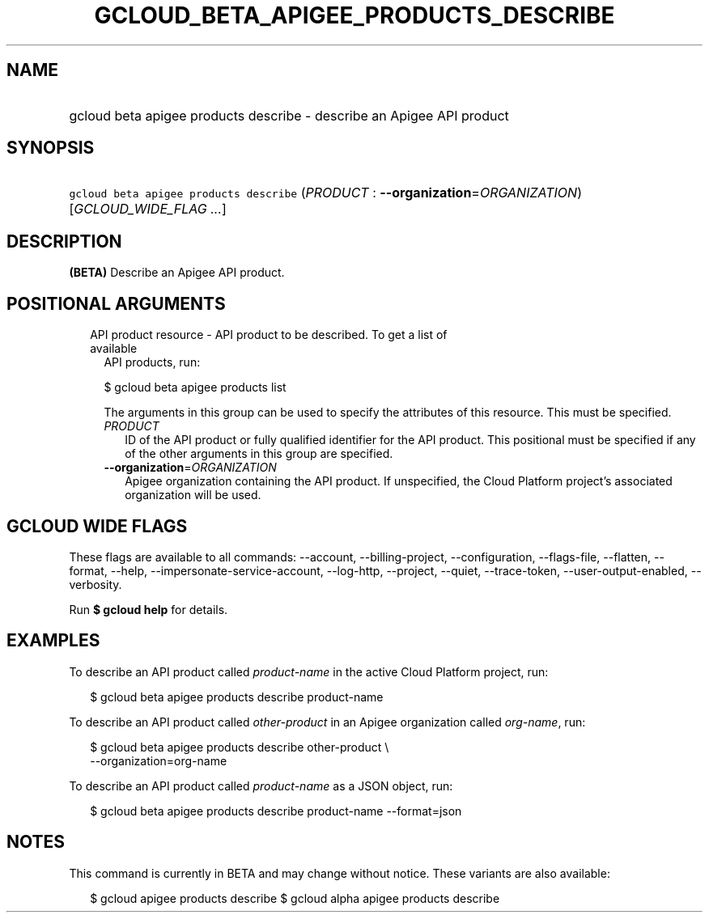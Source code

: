 
.TH "GCLOUD_BETA_APIGEE_PRODUCTS_DESCRIBE" 1



.SH "NAME"
.HP
gcloud beta apigee products describe \- describe an Apigee API product



.SH "SYNOPSIS"
.HP
\f5gcloud beta apigee products describe\fR (\fIPRODUCT\fR\ :\ \fB\-\-organization\fR=\fIORGANIZATION\fR) [\fIGCLOUD_WIDE_FLAG\ ...\fR]



.SH "DESCRIPTION"

\fB(BETA)\fR Describe an Apigee API product.



.SH "POSITIONAL ARGUMENTS"

.RS 2m
.TP 2m

API product resource \- API product to be described. To get a list of available
API products, run:

$ gcloud beta apigee products list

The arguments in this group can be used to specify the attributes of this
resource. This must be specified.


.RS 2m
.TP 2m
\fIPRODUCT\fR
ID of the API product or fully qualified identifier for the API product. This
positional must be specified if any of the other arguments in this group are
specified.

.TP 2m
\fB\-\-organization\fR=\fIORGANIZATION\fR
Apigee organization containing the API product. If unspecified, the Cloud
Platform project's associated organization will be used.


.RE
.RE
.sp

.SH "GCLOUD WIDE FLAGS"

These flags are available to all commands: \-\-account, \-\-billing\-project,
\-\-configuration, \-\-flags\-file, \-\-flatten, \-\-format, \-\-help,
\-\-impersonate\-service\-account, \-\-log\-http, \-\-project, \-\-quiet,
\-\-trace\-token, \-\-user\-output\-enabled, \-\-verbosity.

Run \fB$ gcloud help\fR for details.



.SH "EXAMPLES"

To describe an API product called \f5\fIproduct\-name\fR\fR in the active Cloud
Platform project, run:

.RS 2m
$ gcloud beta apigee products describe product\-name
.RE

To describe an API product called \f5\fIother\-product\fR\fR in an Apigee
organization called \f5\fIorg\-name\fR\fR, run:

.RS 2m
$ gcloud beta apigee products describe other\-product \e
  \-\-organization=org\-name
.RE

To describe an API product called \f5\fIproduct\-name\fR\fR as a JSON object,
run:

.RS 2m
$ gcloud beta apigee products describe product\-name \-\-format=json
.RE



.SH "NOTES"

This command is currently in BETA and may change without notice. These variants
are also available:

.RS 2m
$ gcloud apigee products describe
$ gcloud alpha apigee products describe
.RE

